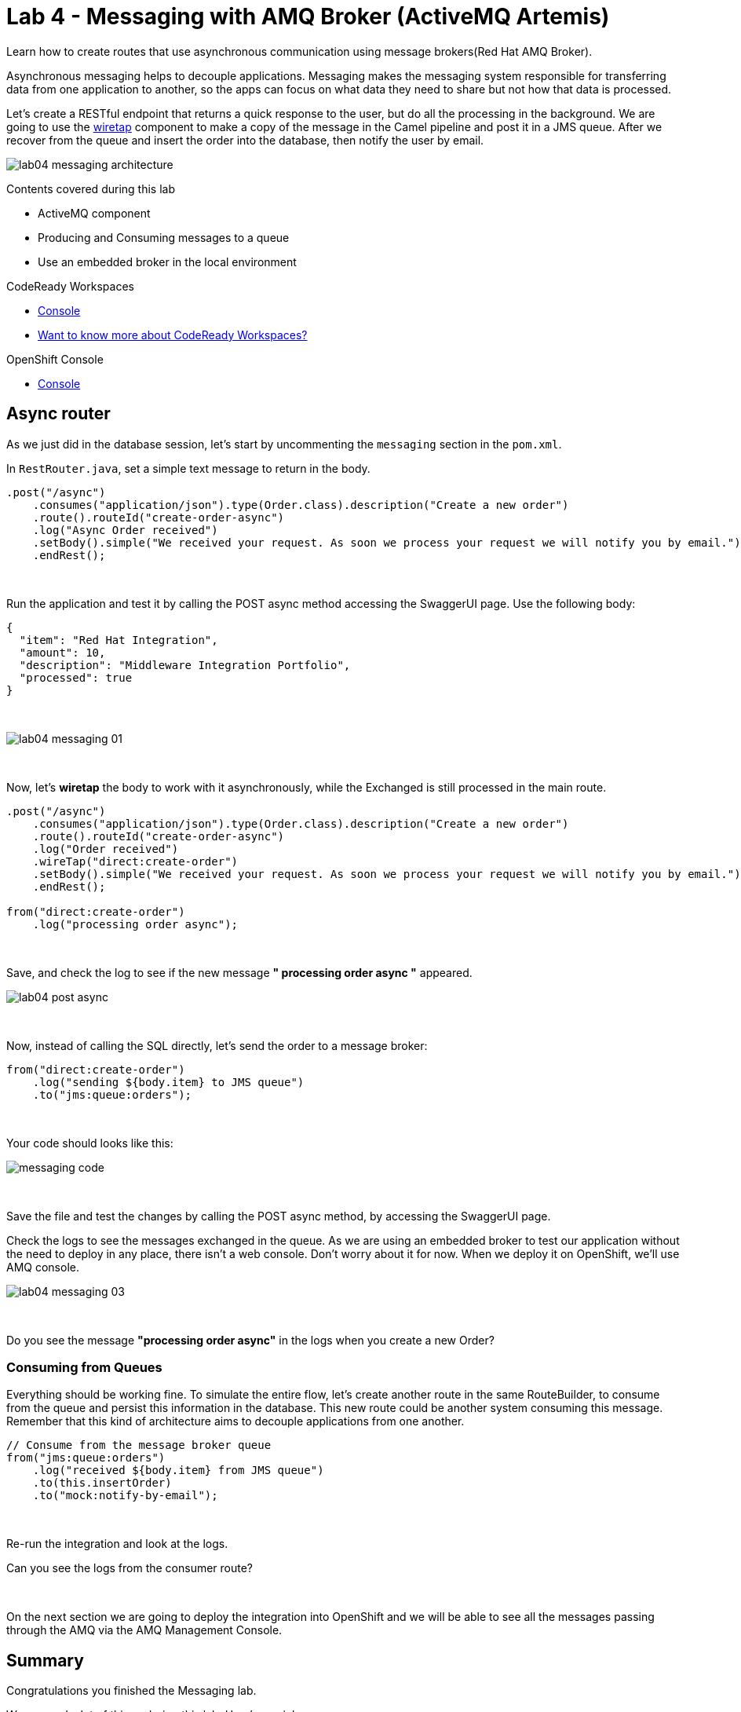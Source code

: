 :walkthrough: Messaging
:codeready-url: {che-url}
:openshift-url: {openshift-host}
:user-password: openshift
:next-lab-url: ../../../tutorial/fuse-workshop-doc-walkthroughs-05-openshift/

= Lab 4 - Messaging with AMQ Broker (ActiveMQ Artemis)

Learn how to create routes that use asynchronous communication using message brokers(Red Hat AMQ Broker).

Asynchronous messaging helps to decouple applications.
Messaging makes the messaging system responsible for transferring data from one application to another, so the apps can focus on what data they need to share but not how that data is processed.

Let's create a RESTful endpoint that returns a quick response to the user, but do all the processing in the background. We are going to use the http://camel.apache.org/wiretap.html[wiretap] component to make a copy of the message in the Camel pipeline and post it in a JMS queue. After we recover from the queue and insert the order into the database, then notify the user by email.

image::./images/lab04-messaging-architecture.png[]

Contents covered during this lab

* ActiveMQ component
* Producing and Consuming messages to a queue
* Use an embedded broker in the local environment

[type=walkthroughResource,serviceName=codeready]
.CodeReady Workspaces
****
* link:{codeready-url}[Console, window="_blank"]
* link:https://developers.redhat.com/products/codeready-workspaces/overview[Want to know more about CodeReady Workspaces?, window="_blank"]
****

[type=walkthroughResource,serviceName=openshift]
.OpenShift Console
****
* link:{openshift-url}[Console, window="_blank"]
****

[time=5]
== Async router

As we just did in the database session, let's start by uncommenting the `messaging` section in the `pom.xml`.

In `RestRouter.java`, set a simple text message to return in the body.

[source,java]
----
.post("/async")
    .consumes("application/json").type(Order.class).description("Create a new order")
    .route().routeId("create-order-async")
    .log("Async Order received")
    .setBody().simple("We received your request. As soon we process your request we will notify you by email.")
    .endRest();
----

{empty} +

Run the application and test it by calling the POST async method accessing the SwaggerUI page. Use the following body:

[source,javascript]
----
{
  "item": "Red Hat Integration",
  "amount": 10,
  "description": "Middleware Integration Portfolio",
  "processed": true
}
----

{empty} +

image::./images/lab04-messaging-01.png[]

{empty} +

Now, let's *wiretap* the body to work with it asynchronously, while the Exchanged is still processed in the main route.

[source,java]
----
.post("/async")
    .consumes("application/json").type(Order.class).description("Create a new order")
    .route().routeId("create-order-async")
    .log("Order received")
    .wireTap("direct:create-order")
    .setBody().simple("We received your request. As soon we process your request we will notify you by email.")
    .endRest();

from("direct:create-order")
    .log("processing order async");
----

{empty} +

Save, and check the log to see if the new message *" processing order async "* appeared.

image::./images/lab04-post-async.png[]

{empty} +

Now, instead of calling the SQL directly, let's send the order to a message broker:

[source,java]
----
from("direct:create-order")
    .log("sending ${body.item} to JMS queue")
    .to("jms:queue:orders");
----

{empty} +

Your code should looks like this:

image::./images/messaging-code.png[]

{empty} +

Save the file and test the changes by calling the POST async method, by accessing the SwaggerUI page.

Check the logs to see the messages exchanged in the queue. As we are using an embedded broker to test our application without the need to deploy in any place, there isn't a web console.
Don't worry about it for now. When we deploy it on OpenShift, we'll use AMQ console.

image::./images/lab04-messaging-03.png[]

{empty} +

[type=verification]
Do you see the message  *"processing order async"* in the logs when you create a new Order?

=== Consuming from Queues

Everything should be working fine. To simulate the entire flow, let's create another route in the same RouteBuilder, to consume from the queue and persist this information in the database. This new route could be another system consuming this message.
Remember that this kind of architecture aims to decouple applications from one another.

[source,java]
----
// Consume from the message broker queue
from("jms:queue:orders")
    .log("received ${body.item} from JMS queue")
    .to(this.insertOrder)
    .to("mock:notify-by-email");
----

{empty} +

Re-run the integration and look at the logs.

[type=verification]
Can you see the logs from the consumer route?

{empty} +

On the next section we are going to deploy the integration into OpenShift and we will be able to see all the messages passing through the AMQ via the AMQ Management Console.

[time=1]
== Summary

Congratulations you finished the Messaging lab.

We covered a lot of things during this lab. Here's a quick recap:

* How to interact with AMQ Broker (Artemis) using the **Artemis** Component
* How to run an **embedded Broker** in a local environment
* Working **asynchronously** with the **wireTap** Enterprise Integration Pattern
* Producing and Consuming messages

{empty} +

You can now proceed to `Openshift`.
